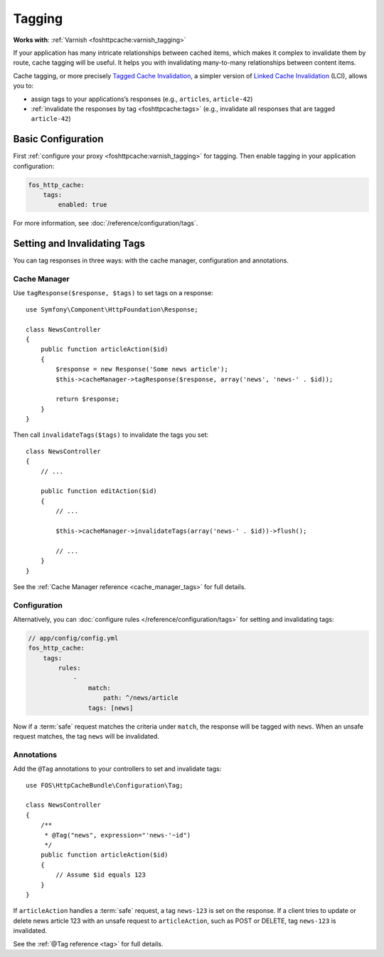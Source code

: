 Tagging
=======

**Works with**: :ref:`Varnish <foshttpcache:varnish_tagging>`

If your application has many intricate relationships between cached items,
which makes it complex to invalidate them by route, cache tagging will be
useful. It helps you with invalidating many-to-many relationships between
content items.

Cache tagging, or more precisely `Tagged Cache Invalidation`_, a simpler
version of `Linked Cache Invalidation`_ (LCI), allows you to:

* assign tags to your applications’s responses (e.g., ``articles``, ``article-42``)
* :ref:`invalidate the responses by tag <foshttpcache:tags>` (e.g., invalidate
  all responses that are tagged ``article-42``)

Basic Configuration
-------------------

First :ref:`configure your proxy <foshttpcache:varnish_tagging>` for tagging.
Then enable tagging in your application configuration:

.. code-block:: yaml

    fos_http_cache:
        tags:
            enabled: true

For more information, see :doc:`/reference/configuration/tags`.

Setting and Invalidating Tags
-----------------------------

You can tag responses in three ways: with the cache manager, configuration and
annotations.

Cache Manager
~~~~~~~~~~~~~

Use ``tagResponse($response, $tags)`` to set tags on a response::

    use Symfony\Component\HttpFoundation\Response;

    class NewsController
    {
        public function articleAction($id)
        {
            $response = new Response('Some news article');
            $this->cacheManager->tagResponse($response, array('news', 'news-' . $id));

            return $response;
        }
    }

Then call ``invalidateTags($tags)`` to invalidate the tags you set::

    class NewsController
    {
        // ...

        public function editAction($id)
        {
            // ...

            $this->cacheManager->invalidateTags(array('news-' . $id))->flush();

            // ...
        }
    }

See the :ref:`Cache Manager reference <cache_manager_tags>` for full details.

Configuration
~~~~~~~~~~~~~

Alternatively, you can :doc:`configure rules </reference/configuration/tags>`
for setting and invalidating tags:

.. code-block:: yaml

    // app/config/config.yml
    fos_http_cache:
        tags:
            rules:
                -
                    match:
                        path: ^/news/article
                    tags: [news]

Now if a :term:`safe` request matches the criteria under ``match``, the response
will be tagged with ``news``. When an unsafe request matches, the tag ``news``
will be invalidated.

Annotations
~~~~~~~~~~~

Add the ``@Tag`` annotations to your controllers to set and invalidate tags::

    use FOS\HttpCacheBundle\Configuration\Tag;

    class NewsController
    {
        /**
         * @Tag("news", expression="'news-'~id")
         */
        public function articleAction($id)
        {
            // Assume $id equals 123
        }
    }

If ``articleAction`` handles a :term:`safe` request, a tag ``news-123`` is set
on the response. If a client tries to update or delete news article 123 with an
unsafe request to ``articleAction``, such as POST or DELETE, tag ``news-123``
is invalidated.

See the :ref:`@Tag reference <tag>` for full details.

.. _Tagged Cache Invalidation: http://blog.kevburnsjr.com/tagged-cache-invalidation
.. _Linked Cache Invalidation: http://tools.ietf.org/html/draft-nottingham-linked-cache-inv-03
.. _expressions: http://symfony.com/doc/current/components/expression_language/index.html
